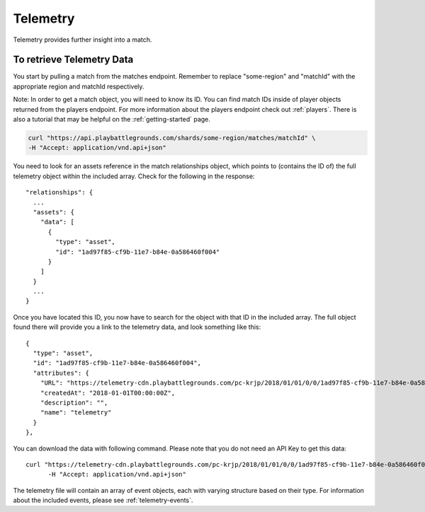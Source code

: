 .. _telemetry:

Telemetry
=========
Telemetry provides further insight into a match.

To retrieve Telemetry Data
---------------------------
You start by pulling a match from the matches endpoint. Remember to replace "some-region" and "matchId" with the appropriate region and matchId respectively.

Note: In order to get a match object, you will need to know its ID. You can find match IDs inside of player objects returned from the players endpoint. For more information about the players endpoint check out :ref:`players`. There is also a tutorial that may be helpful on the :ref:`getting-started` page.

.. code-block:: shell

  curl "https://api.playbattlegrounds.com/shards/some-region/matches/matchId" \
  -H "Accept: application/vnd.api+json"

You need to look for an assets reference in the match relationships object, which points to (contains the ID of) the full telemetry object within the included array. Check for the following in the response::

  "relationships": {
    ...
    "assets": {
      "data": [
        {
          "type": "asset",
          "id": "1ad97f85-cf9b-11e7-b84e-0a586460f004"
        }
      ]
    }
    ...
  }

Once you have located this ID, you now have to search for the object with that ID in the included array. The full object found there will provide you a link to the telemetry data, and look something like this::

  {
    "type": "asset",
    "id": "1ad97f85-cf9b-11e7-b84e-0a586460f004",
    "attributes": {
      "URL": "https://telemetry-cdn.playbattlegrounds.com/pc-krjp/2018/01/01/0/0/1ad97f85-cf9b-11e7-b84e-0a586460f004-telemetry.json", //Note this link will not work
      "createdAt": "2018-01-01T00:00:00Z",
      "description": "",
      "name": "telemetry"
    }
  },

You can download the data with following command. Please note that you do not need an API Key to get this data::

  curl "https://telemetry-cdn.playbattlegrounds.com/pc-krjp/2018/01/01/0/0/1ad97f85-cf9b-11e7-b84e-0a586460f004-telemetry.json" \
 	-H "Accept: application/vnd.api+json"

The telemetry file will contain an array of event objects, each with varying structure based on their type. For information about the included events, please see :ref:`telemetry-events`.
